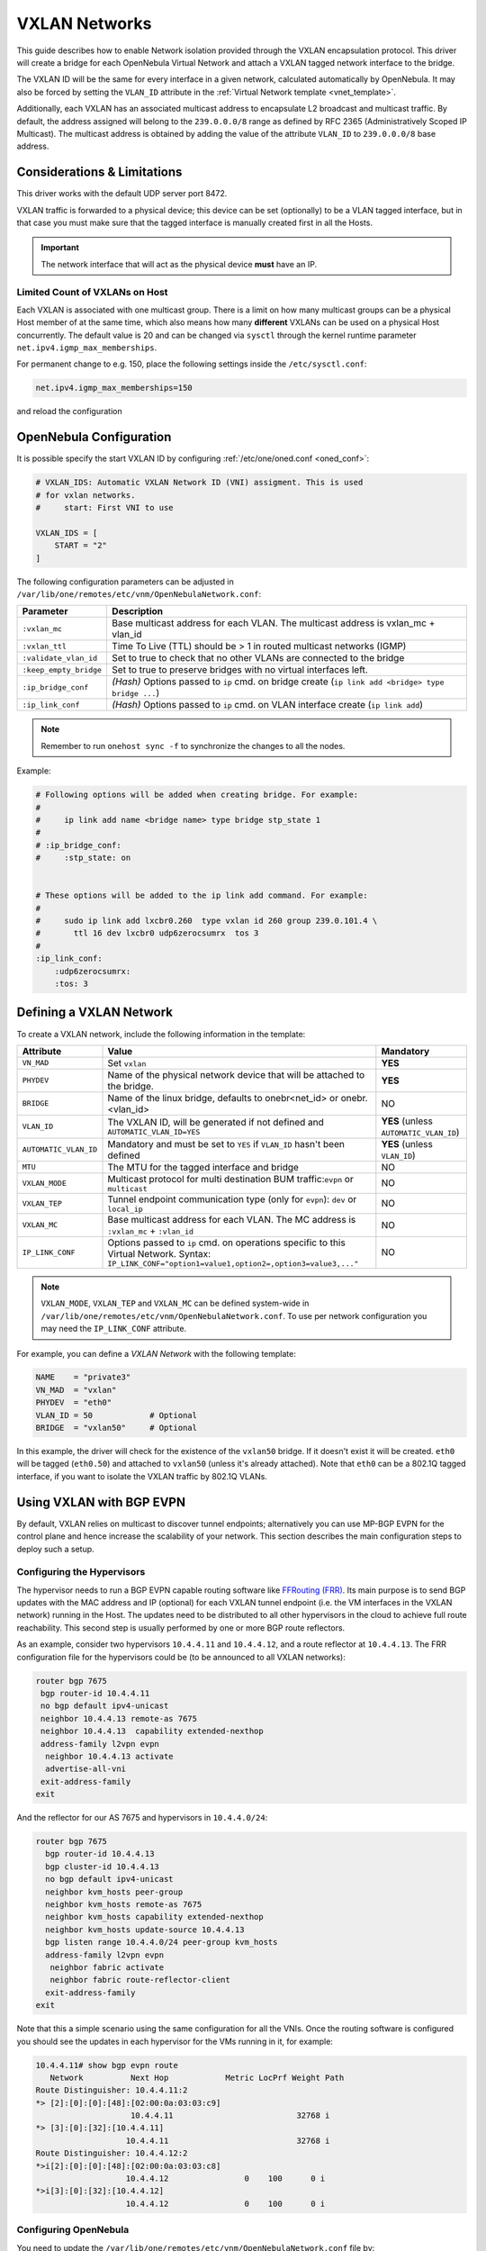 .. _vxlan:

================================================================================
VXLAN Networks
================================================================================

This guide describes how to enable Network isolation provided through the VXLAN encapsulation protocol. This driver will create a bridge for each OpenNebula Virtual Network and attach a VXLAN tagged network interface to the bridge.

The VXLAN ID will be the same for every interface in a given network, calculated automatically by OpenNebula. It may also be forced by setting the ``VLAN_ID`` attribute in the :ref:`Virtual Network template <vnet_template>`.

Additionally, each VXLAN has an associated multicast address to encapsulate L2 broadcast and multicast traffic. By default, the address assigned will belong to the ``239.0.0.0/8`` range as defined by RFC 2365 (Administratively Scoped IP Multicast). The multicast address is obtained by adding the value of the attribute ``VLAN_ID`` to ``239.0.0.0/8`` base address.

Considerations & Limitations
================================================================================

This driver works with the default UDP server port 8472.

VXLAN traffic is forwarded to a physical device; this device can be set (optionally) to be a VLAN tagged interface, but in that case you must make sure that the tagged interface is manually created first in all the Hosts.

.. important::

    The network interface that will act as the physical device **must** have an IP.

Limited Count of VXLANs on Host
--------------------------------------------------------------------------------

Each VXLAN is associated with one multicast group. There is a limit on how many multicast groups can be a physical Host member of at the same time, which also means how many **different** VXLANs can be used on a physical Host concurrently. The default value is 20 and can be changed via ``sysctl`` through the kernel runtime parameter ``net.ipv4.igmp_max_memberships``.

For permanent change to e.g. 150, place the following settings inside the ``/etc/sysctl.conf``:

.. code::

    net.ipv4.igmp_max_memberships=150

and reload the configuration

.. prompt:: bash # auto

    # sysctl -p

OpenNebula Configuration
================================================================================

It is possible specify the start VXLAN ID by configuring :ref:`/etc/one/oned.conf <oned_conf>`:

.. code:: bash

    # VXLAN_IDS: Automatic VXLAN Network ID (VNI) assigment. This is used
    # for vxlan networks.
    #     start: First VNI to use

    VXLAN_IDS = [
        START = "2"
    ]

The following configuration parameters can be adjusted in ``/var/lib/one/remotes/etc/vnm/OpenNebulaNetwork.conf``:

+------------------------+-------------------------------------------------------------------------------------------------------+
| Parameter              | Description                                                                                           |
+========================+=======================================================================================================+
| ``:vxlan_mc``          | Base multicast address for each VLAN. The multicast address is vxlan_mc + vlan_id                     |
+------------------------+-------------------------------------------------------------------------------------------------------+
| ``:vxlan_ttl``         | Time To Live (TTL) should be > 1 in routed multicast networks (IGMP)                                  |
+------------------------+-------------------------------------------------------------------------------------------------------+
| ``:validate_vlan_id``  | Set to true to check that no other VLANs are connected to the bridge                                  |
+------------------------+-------------------------------------------------------------------------------------------------------+
| ``:keep_empty_bridge`` | Set to true to preserve bridges with no virtual interfaces left.                                      |
+------------------------+-------------------------------------------------------------------------------------------------------+
| ``:ip_bridge_conf``    | *(Hash)* Options passed to ``ip`` cmd. on bridge create (``ip link add <bridge> type bridge ...``)    |
+------------------------+-------------------------------------------------------------------------------------------------------+
| ``:ip_link_conf``      | *(Hash)* Options passed to ``ip`` cmd. on VLAN interface create (``ip link add``)                     |
+------------------------+-------------------------------------------------------------------------------------------------------+

.. note:: Remember to run ``onehost sync -f`` to synchronize the changes to all the nodes.

Example:

.. code::

    # Following options will be added when creating bridge. For example:
    #
    #     ip link add name <bridge name> type bridge stp_state 1
    #
    # :ip_bridge_conf:
    #     :stp_state: on


    # These options will be added to the ip link add command. For example:
    #
    #     sudo ip link add lxcbr0.260  type vxlan id 260 group 239.0.101.4 \
    #       ttl 16 dev lxcbr0 udp6zerocsumrx  tos 3
    #
    :ip_link_conf:
        :udp6zerocsumrx:
        :tos: 3


.. _vxlan_net:

Defining a VXLAN Network
=========================

To create a VXLAN network, include the following information in the template:

+-----------------------+--------------------------------------------------------------------------------------+----------------------------------------+
|       Attribute       |                                     Value                                            | Mandatory                              |
+=======================+======================================================================================+========================================+
| ``VN_MAD``            | Set ``vxlan``                                                                        | **YES**                                |
+-----------------------+--------------------------------------------------------------------------------------+----------------------------------------+
| ``PHYDEV``            | Name of the physical network device that will be attached to the bridge.             | **YES**                                |
+-----------------------+--------------------------------------------------------------------------------------+----------------------------------------+
| ``BRIDGE``            | Name of the linux bridge, defaults to onebr<net_id> or onebr.<vlan_id>               | NO                                     |
+-----------------------+--------------------------------------------------------------------------------------+----------------------------------------+
| ``VLAN_ID``           | The VXLAN ID, will be generated if not defined and ``AUTOMATIC_VLAN_ID=YES``         | **YES** (unless ``AUTOMATIC_VLAN_ID``) |
+-----------------------+--------------------------------------------------------------------------------------+----------------------------------------+
| ``AUTOMATIC_VLAN_ID`` | Mandatory and must be set to ``YES`` if ``VLAN_ID`` hasn't been defined              | **YES** (unless ``VLAN_ID``)           |
+-----------------------+--------------------------------------------------------------------------------------+----------------------------------------+
| ``MTU``               | The MTU for the tagged interface and bridge                                          | NO                                     |
+-----------------------+--------------------------------------------------------------------------------------+----------------------------------------+
| ``VXLAN_MODE``        | Multicast protocol for multi destination BUM traffic:``evpn`` or ``multicast``       | NO                                     |
+-----------------------+--------------------------------------------------------------------------------------+----------------------------------------+
| ``VXLAN_TEP``         | Tunnel endpoint communication type (only for ``evpn``): ``dev`` or ``local_ip``      | NO                                     |
+-----------------------+--------------------------------------------------------------------------------------+----------------------------------------+
| ``VXLAN_MC``          | Base multicast address for each VLAN. The MC address is ``:vxlan_mc`` + ``:vlan_id`` | NO                                     |
+-----------------------+--------------------------------------------------------------------------------------+----------------------------------------+
| ``IP_LINK_CONF``      | Options passed to ``ip`` cmd. on operations specific to this Virtual Network.        | NO                                     |
|                       | Syntax: ``IP_LINK_CONF="option1=value1,option2=,option3=value3,..."``                |                                        |
+-----------------------+--------------------------------------------------------------------------------------+----------------------------------------+

.. note:: ``VXLAN_MODE``, ``VXLAN_TEP`` and ``VXLAN_MC`` can be defined system-wide in ``/var/lib/one/remotes/etc/vnm/OpenNebulaNetwork.conf``. To use per network configuration you may need the ``IP_LINK_CONF`` attribute.

For example, you can define a *VXLAN Network* with the following template:

.. code::

    NAME    = "private3"
    VN_MAD  = "vxlan"
    PHYDEV  = "eth0"
    VLAN_ID = 50            # Optional
    BRIDGE  = "vxlan50"     # Optional

In this example, the driver will check for the existence of the ``vxlan50`` bridge. If it doesn't exist it will be created. ``eth0`` will be tagged (``eth0.50``) and attached to ``vxlan50`` (unless it's already attached). Note that ``eth0`` can be a 802.1Q tagged interface, if you want to isolate the VXLAN traffic by 802.1Q VLANs.

Using VXLAN with BGP EVPN
================================================================================

By default, VXLAN relies on multicast to discover tunnel endpoints; alternatively you can use MP-BGP EVPN for the control plane and hence increase the scalability of your network. This section describes the main configuration steps to deploy such a setup.

Configuring the Hypervisors
--------------------------------------------------------------------------------
The hypervisor needs to run a BGP EVPN capable routing software like `FFRouting (FRR) <https://frrouting.org/>`_. Its main purpose is to send BGP updates with the MAC address and IP (optional) for each VXLAN tunnel endpoint (i.e. the VM interfaces in the VXLAN network) running in the Host. The updates need to be distributed to all other hypervisors in the cloud to achieve full route reachability. This second step is usually performed by one or more BGP route reflectors.

As an example, consider two hypervisors ``10.4.4.11`` and ``10.4.4.12``, and a route reflector at ``10.4.4.13``. The FRR configuration file for the hypervisors could be (to be announced to all VXLAN networks):

.. code::

   router bgp 7675
    bgp router-id 10.4.4.11
    no bgp default ipv4-unicast
    neighbor 10.4.4.13 remote-as 7675
    neighbor 10.4.4.13  capability extended-nexthop
    address-family l2vpn evpn
     neighbor 10.4.4.13 activate
     advertise-all-vni
    exit-address-family
   exit

And the reflector for our AS 7675 and hypervisors in ``10.4.4.0/24``:

.. code::

   router bgp 7675
     bgp router-id 10.4.4.13
     bgp cluster-id 10.4.4.13
     no bgp default ipv4-unicast
     neighbor kvm_hosts peer-group
     neighbor kvm_hosts remote-as 7675
     neighbor kvm_hosts capability extended-nexthop
     neighbor kvm_hosts update-source 10.4.4.13
     bgp listen range 10.4.4.0/24 peer-group kvm_hosts
     address-family l2vpn evpn
      neighbor fabric activate
      neighbor fabric route-reflector-client
     exit-address-family
   exit

Note that this a simple scenario using the same configuration for all the VNIs. Once the routing software is configured you should see the updates in each hypervisor for the VMs running in it, for example:

.. code::

   10.4.4.11# show bgp evpn route
      Network          Next Hop            Metric LocPrf Weight Path
   Route Distinguisher: 10.4.4.11:2
   *> [2]:[0]:[0]:[48]:[02:00:0a:03:03:c9]
                       10.4.4.11                          32768 i
   *> [3]:[0]:[32]:[10.4.4.11]
                      10.4.4.11                           32768 i
   Route Distinguisher: 10.4.4.12:2
   *>i[2]:[0]:[0]:[48]:[02:00:0a:03:03:c8]
                      10.4.4.12                0    100      0 i
   *>i[3]:[0]:[32]:[10.4.4.12]
                      10.4.4.12                0    100      0 i

Configuring OpenNebula
--------------------------------------------------------------------------------

You need to update the ``/var/lib/one/remotes/etc/vnm/OpenNebulaNetwork.conf`` file by:

1. Setting BGP EVPN as the control plane for your BUM traffic, ``:vxlan_mode``.
2. Selecting the hypervisor that is going to send the traffic to the VTEP. This can be either ``dev``, to forward the traffic through the ``PHY_DEV`` interface defined in the Virtual Network template, or ``local_ip`` to route the traffic using the first IP configured in ``PHY_DEV``.
3. Finally, you may want to add the nolearning option to the VXLAN link.

.. code::

   # Multicast protocol for multi destination BUM traffic. Options:
   #   - multicast, for IP multicast
   #   - evpn, for BGP EVPN control plane
   :vxlan_mode: evpn

   # Tunnel endpoint communication type. Only for evpn vxlan_mode.
   #   - dev, tunnel endpoint communication is sent to PHYDEV
   #   - local_ip, first ip addr of PHYDEV is used as address for the communiation
   :vxlan_tep: local_ip

   # Additional ip link options, uncomment the following to disable learning for
   # EVPN mode
   :ip_link_conf:
       :nolearning:

After updating the configuration file on the Front-end, don't forget to execute ``onehost sync -f`` to distribute the changes on the hypervisor nodes.

.. note::

    It is not recommended to set ``:nolearing:`` in ``:ip_link_conf:`` system-wide attribute in ``/var/lib/one/remotes/etc/vnm/OpenNebulaNetwork.conf`` because that doesn't allow the coexistence of VLAN and VXLAN with BGP EVPN Virtual Networks on Hosts. For VXLAN with BGP EVPN, set ``IP_LINK_CONF="nolearning="`` attribute in the Virtual Network definition instead.
